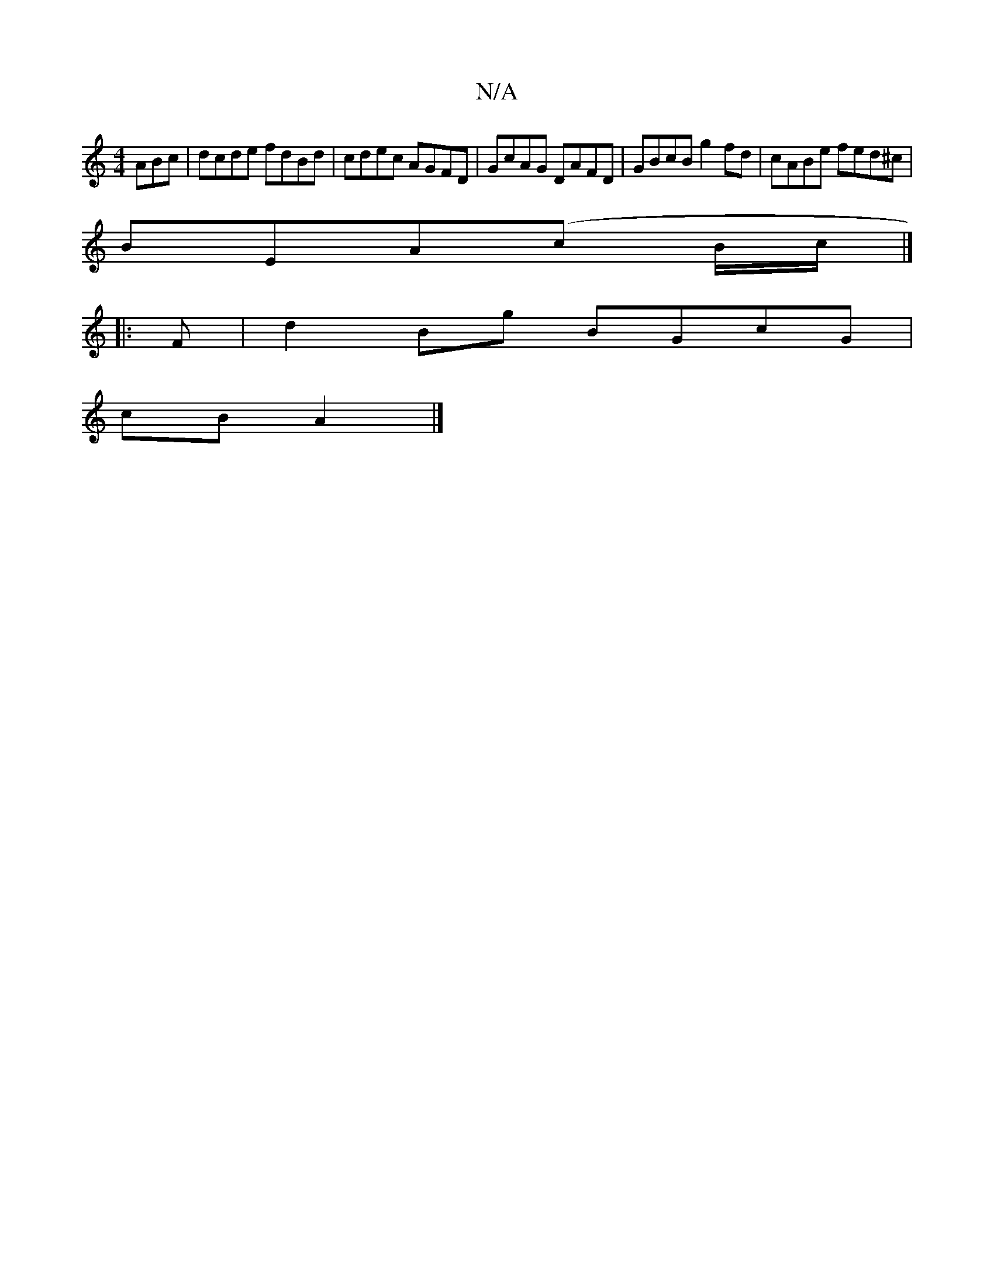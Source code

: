 X:1
T:N/A
M:4/4
R:N/A
K:Cmajor
ABc|dcde fdBd|cdec AGFD|GcAG DAFD|GBcB g2fd|cABe fed^c|
BEA(c B/c/|]
|:F|d2Bg BGcG|
cB A2|]

|:BcdB AFDD| CGAB cAGA|fadc d2 dB|Ecdg fdcd|
dBGA GFAB|cdec cec2||
B/c/cA/2c/2B/2A/2B/2|ABcd cA| (3B^cd ec 